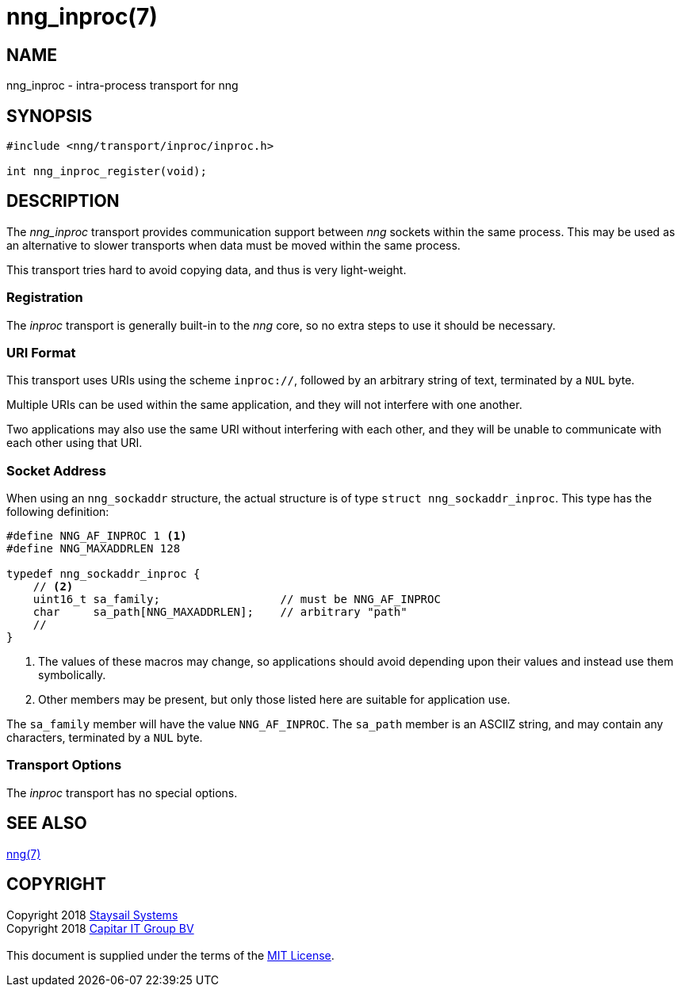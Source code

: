 = nng_inproc(7)
:copyright: Copyright 2018 mailto:info@staysail.tech[Staysail Systems, Inc.] + \
            Copyright 2018 mailto:info@capitar.com[Capitar IT Group BV] + \
            {blank} + \
            This document is supplied under the terms of the \
            https://opensource.org/licenses/MIT[MIT License].

== NAME

nng_inproc - intra-process transport for nng

== SYNOPSIS

[source,c]
----------
#include <nng/transport/inproc/inproc.h>

int nng_inproc_register(void);
----------

== DESCRIPTION

The _nng_inproc_ transport provides communication support between
_nng_ sockets within the same process. This may be used as an alternative
to slower transports when data must be moved within the same process.

This transport tries hard to avoid copying data, and thus is very
light-weight.

Registration
~~~~~~~~~~~~

The _inproc_ transport is generally built-in to the _nng_ core, so
no extra steps to use it should be necessary.

=== URI Format

This transport uses URIs using the scheme `inproc://`, followed by
an arbitrary string of text, terminated by a `NUL` byte.

Multiple URIs can be used within the
same application, and they will not interfere with one another.

Two applications may also use the same URI without interfering with each
other, and they will be unable to communicate with each other using
that URI.

=== Socket Address

When using an `nng_sockaddr` structure, the actual structure is of type
`struct nng_sockaddr_inproc`.  This type has the following definition:

[source,c]
--------
#define NNG_AF_INPROC 1 <1>
#define NNG_MAXADDRLEN 128

typedef nng_sockaddr_inproc {
    // <2>
    uint16_t sa_family;                  // must be NNG_AF_INPROC
    char     sa_path[NNG_MAXADDRLEN];    // arbitrary "path"
    //
}
--------
<1> The values of these macros may change, so applications
should avoid depending upon their values and instead use them symbolically.
<2> Other members may be present, but only those listed here
are suitable for application use.

The `sa_family` member will have the value `NNG_AF_INPROC`.
The `sa_path` member is an ASCIIZ string, and may contain any characters,
terminated by a `NUL` byte.

=== Transport Options

The _inproc_ transport has no special options.
    
== SEE ALSO

<<nng#,nng(7)>>

== COPYRIGHT

{copyright}
